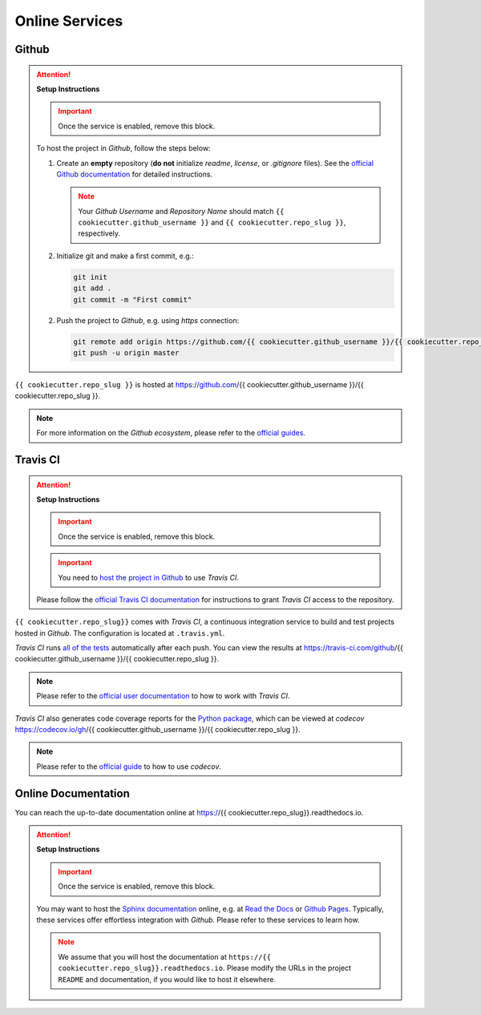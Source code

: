 *****************************************
Online Services
*****************************************

Github
=========================================

.. attention::

   **Setup Instructions**

   .. important::
      Once the service is enabled, remove this block.

   To host the project in *Github*, follow the steps below:

   1. Create an **empty** repository (**do not** initialize *readme*, *license*, or *.gitignore* files). See the `official Github documentation <https://help.github.com/en/github/getting-started-with-github/create-a-repo>`__ for detailed instructions.

      .. note::

         Your *Github Username* and *Repository Name* should match ``{{ cookiecutter.github_username }}`` and ``{{ cookiecutter.repo_slug }}``, respectively.

   2. Initialize git and make a first commit, e.g.:

      .. code::

         git init
         git add .
         git commit -m "First commit"

   2. Push the project to *Github*, e.g. using *https* connection:

      .. code::

         git remote add origin https://github.com/{{ cookiecutter.github_username }}/{{ cookiecutter.repo_slug }}.git
         git push -u origin master

``{{ cookiecutter.repo_slug }}`` is hosted at https://github.com/{{ cookiecutter.github_username }}/{{ cookiecutter.repo_slug }}.

.. note::

   For more information on the *Github ecosystem*, please refer to the `official guides <https://guides.github.com/>`__.

Travis CI
=========================================

.. attention::

   **Setup Instructions**

   .. important::
      Once the service is enabled, remove this block.

   .. important::

      You need to `host the project in Github <#github>`__ to use *Travis CI*.

   Please follow the `official Travis CI documentation <https://docs.travis-ci.com/user/tutorial/>`_ for instructions to grant *Travis CI* access to the repository.

``{{ cookiecutter.repo_slug}}`` comes with *Travis CI*, a continuous integration service to build and test projects hosted in *Github*. The configuration is located at ``.travis.yml``.

*Travis CI* runs `all of the tests <test.html>`__ automatically after each push. You can view the results at https://travis-ci.com/github/{{ cookiecutter.github_username }}/{{ cookiecutter.repo_slug }}.

.. note::

   Please refer to the `official user documentation <https://docs.travis-ci.com/>`__ to how to work with *Travis CI*.

*Travis CI* also generates code coverage reports for the `Python package <01_overview.html/#python>`__, which can be viewed at *codecov* https://codecov.io/gh/{{ cookiecutter.github_username }}/{{ cookiecutter.repo_slug }}.

.. note::

   Please refer to the `official guide <https://docs.codecov.io/docs>`__ to how to use *codecov*.

Online Documentation
=========================================

You can reach the up-to-date documentation online at https://{{ cookiecutter.repo_slug}}.readthedocs.io.

.. attention::

   **Setup Instructions**

   .. important::
      Once the service is enabled, remove this block.

   You may want to host the `Sphinx documentation <documentation.html>`__ online, e.g. at `Read the Docs <https://readthedocs.io>`__ or `Github Pages <https://pages.github.com/>`__. Typically, these services offer effortless integration with *Github*. Please refer to these services to learn how.

   .. note::

      We assume that you will host the documentation at ``https://{{ cookiecutter.repo_slug}}.readthedocs.io``. Please modify the URLs in the project ``README`` and documentation, if you would like to host it elsewhere.
